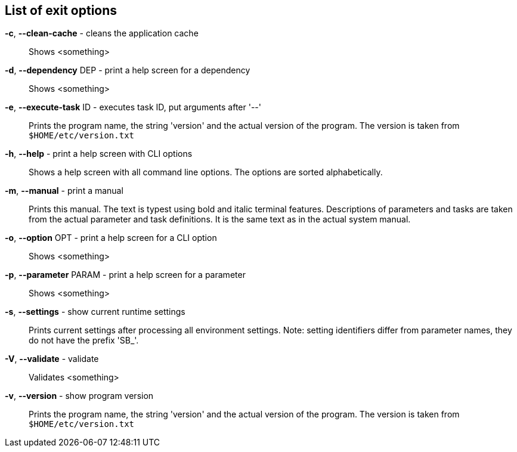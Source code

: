 == List of exit options

*-c*, *--clean-cache* - cleans the application cache:: 
Shows <something>

*-d*, *--dependency* DEP - print a help screen for a dependency:: 
Shows <something>

*-e*, *--execute-task* ID - executes task ID, put arguments after '--':: 
Prints the program name, the string 'version' and the actual version of the program. 
The version is taken from `$HOME/etc/version.txt`

*-h*, *--help* - print a help screen with CLI options:: 
Shows a help screen with all command line options. 
The options are sorted alphabetically.

*-m*, *--manual* - print a manual:: 
Prints this manual. 
The text is typest using bold and italic terminal features. 
Descriptions of parameters and tasks are taken from the actual parameter and task definitions. 
It is the same text as in the actual system manual.

*-o*, *--option* OPT - print a help screen for a CLI option:: 
Shows <something>

*-p*, *--parameter* PARAM - print a help screen for a parameter:: 
Shows <something>

*-s*, *--settings* - show current runtime settings:: 
Prints current settings after processing all environment settings. 
Note: setting identifiers differ from parameter names, they do not have the prefix 'SB_'.

*-V*, *--validate* - validate:: 
Validates <something>

*-v*, *--version* - show program version:: 
Prints the program name, the string 'version' and the actual version of the program. 
The version is taken from `$HOME/etc/version.txt`


